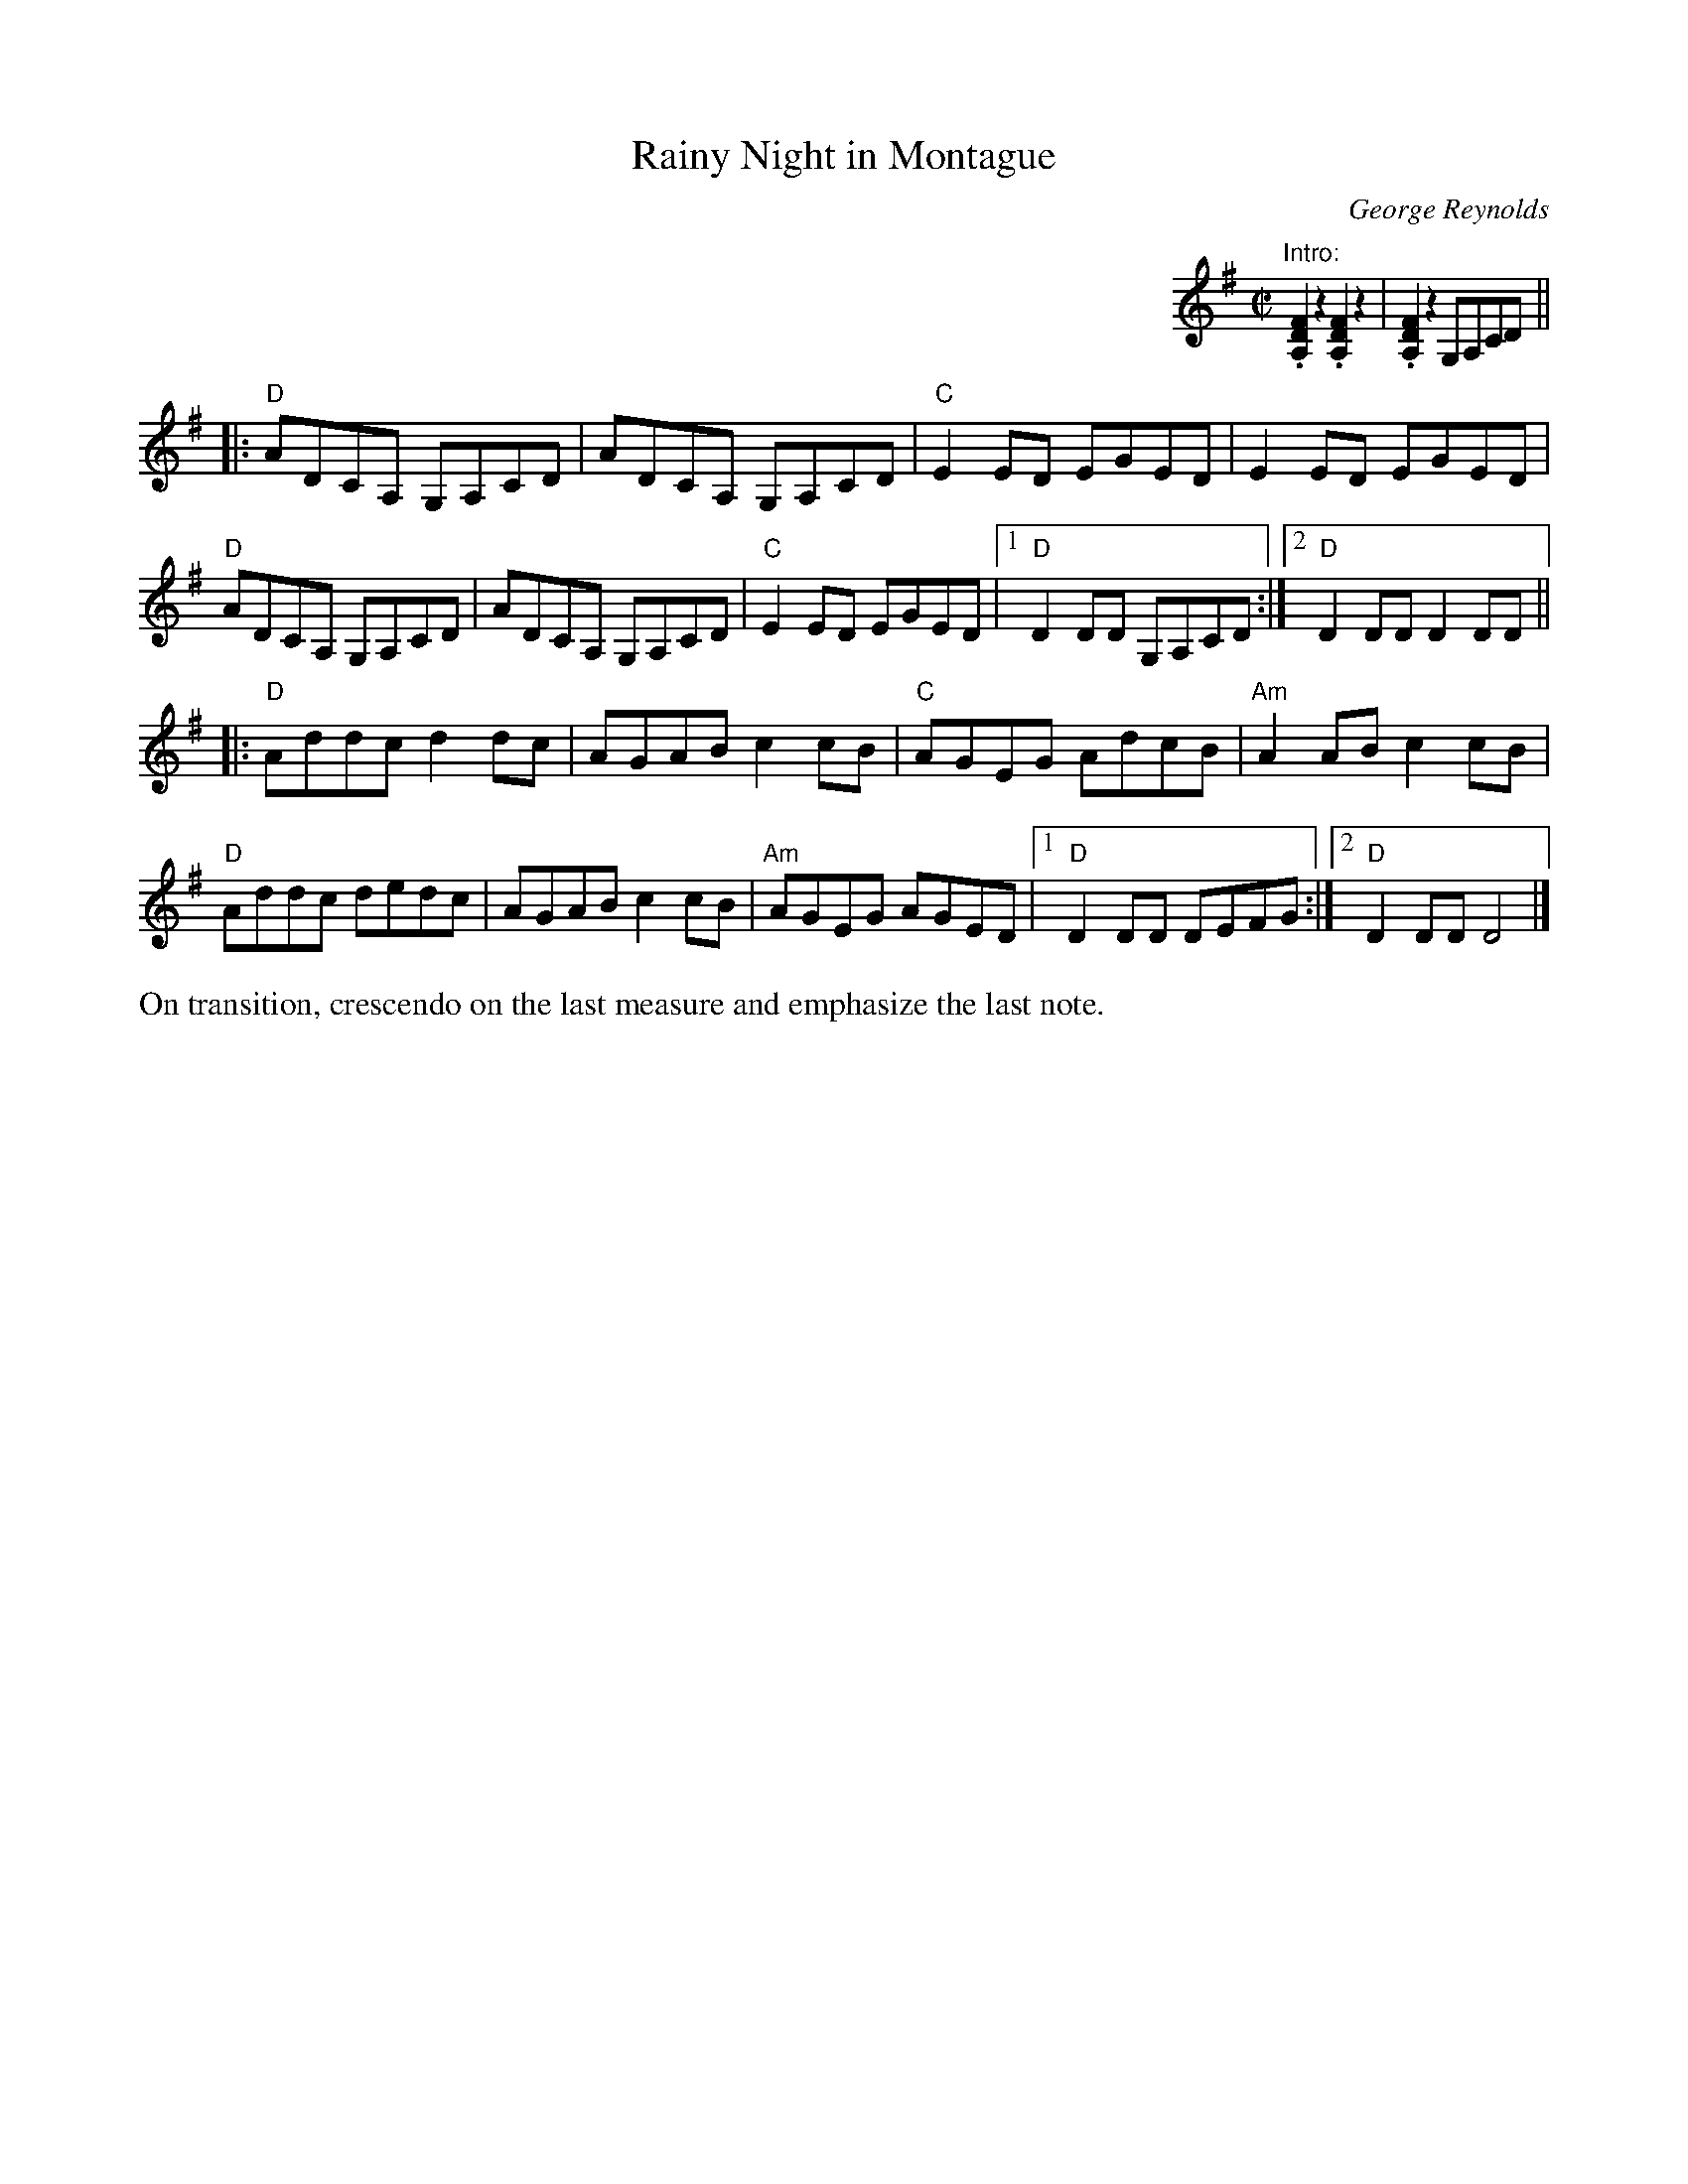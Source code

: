 X: 1
T: Rainy Night in Montague 
C: George Reynolds
M: C|
L: 1/8
R: reel
K: Dmix
%%indent 500
"Intro:" .[D2F2A,2]z2.[D2F2A,2]z2 | .[D2F2A,2]z2 G,A,CD || 
|:\
"D"ADCA, G,A,CD | ADCA, G,A,CD | "C"E2 ED EGED | E2 ED EGED | 
"D"ADCA, G,A,CD | ADCA, G,A,CD | "C"E2 ED EGED |1 "D"D2 DD G,A,CD :| \
[2 "D"D2 DD D2 DD || 
|:\
"D"Addc d2 dc | AGAB c2 cB | "C"AGEG AdcB | "Am"A2 AB c2cB | 
"D"Addc dedc | AGAB c2 cB | "Am"AGEG AGED |1 "D"D2 DD DEFG :| \
[2 "D"D2 DD D4 |] 
%%text On transition, crescendo on the last measure and emphasize the last note.

